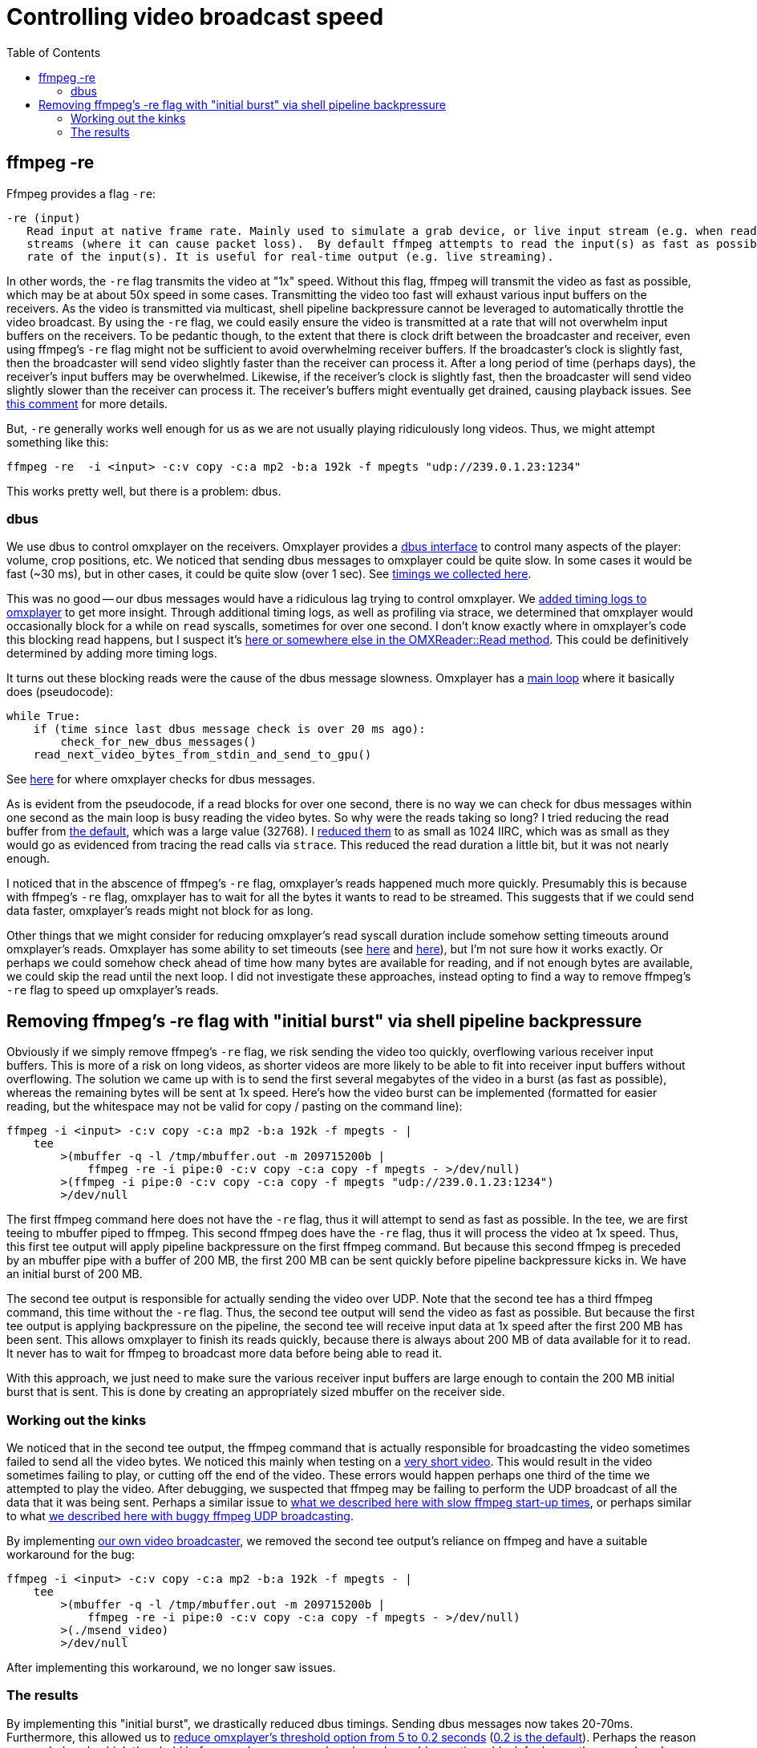 # Controlling video broadcast speed
:toc:
:toclevels: 5

## ffmpeg -re
Ffmpeg provides a flag `-re`:
....
-re (input)
   Read input at native frame rate. Mainly used to simulate a grab device, or live input stream (e.g. when reading from a file). Should not be used with actual grab devices or live input
   streams (where it can cause packet loss).  By default ffmpeg attempts to read the input(s) as fast as possible.  This option will slow down the reading of the input(s) to the native frame
   rate of the input(s). It is useful for real-time output (e.g. live streaming).
....

In other words, the `-re` flag transmits the video at "1x" speed. Without this flag, ffmpeg will transmit the video as fast as possible, which may be at about 50x speed in some cases. Transmitting the video too fast will exhaust various input buffers on the receivers. As the video is transmitted via multicast, shell pipeline backpressure cannot be leveraged to automatically throttle the video broadcast. By using the `-re` flag, we could easily ensure the video is transmitted at a rate that will not overwhelm input buffers on the receivers. To be pedantic though, to the extent that there is clock drift between the broadcaster and receiver, even using ffmpeg's `-re` flag might not be sufficient to avoid overwhelming receiver buffers. If the broadcaster's clock is slightly fast, then the broadcaster will send video slightly faster than the receiver can process it. After a long period of time (perhaps days), the receiver's input buffers may be overwhelmed. Likewise, if the receiver's clock is slightly fast, then the broadcaster will send video slightly slower than the receiver can process it. The receiver's buffers might eventually get drained, causing playback issues. See https://github.com/popcornmix/omxplayer/issues/482#issuecomment-253218683[this comment] for more details.

But, `-re` generally works well enough for us as we are not usually playing ridiculously long videos. Thus, we might attempt something like this:
....
ffmpeg -re  -i <input> -c:v copy -c:a mp2 -b:a 192k -f mpegts "udp://239.0.1.23:1234"
....

This works pretty well, but there is a problem: dbus.

### dbus
We use dbus to control omxplayer on the receivers. Omxplayer provides a https://github.com/popcornmix/omxplayer/#dbus-control[dbus interface] to control many aspects of the player: volume, crop positions, etc. We noticed that sending dbus messages to omxplayer could be quite slow. In some cases it would be fast (~30 ms), but in other cases, it could be quite slow (over 1 sec). See https://docs.google.com/spreadsheets/d/1jB3cf7_d_jQxHmjWCLvt7DCgGCIJfhZ2V6EG4J1_AsA/edit#gid=0[timings we collected here].

This was no good -- our dbus messages would have a ridiculous lag trying to control omxplayer. We https://github.com/dasl-/omxplayer/commit/65e1b16fb9c2eafcbfd6021ed7b0ffa272d45afd[added timing logs to omxplayer] to get more insight. Through additional timing logs, as well as profiling via strace, we determined that omxplayer would occasionally block for a while on `read` syscalls, sometimes for over one second. I don't know exactly where in omxplayer's code this blocking read happens, but I suspect it's https://github.com/popcornmix/omxplayer/blob/1f1d0ccd65d3a1caa86dc79d2863a8f067c8e3f8/OMXReader.cpp#L512[here or somewhere else in the OMXReader::Read method]. This could be definitively determined by adding more timing logs.

It turns out these blocking reads were the cause of the dbus message slowness. Omxplayer has a https://github.com/popcornmix/omxplayer/blob/1f1d0ccd65d3a1caa86dc79d2863a8f067c8e3f8/omxplayer.cpp#L1185[main loop] where it basically does (pseudocode):

....
while True:
    if (time since last dbus message check is over 20 ms ago):
        check_for_new_dbus_messages()
    read_next_video_bytes_from_stdin_and_send_to_gpu()
....

See https://github.com/popcornmix/omxplayer/blob/1f1d0ccd65d3a1caa86dc79d2863a8f067c8e3f8/omxplayer.cpp#L1199-L1201[here] for where omxplayer checks for dbus messages.

As is evident from the pseudocode, if a read blocks for over one second, there is no way we can check for dbus messages within one second as the main loop is busy reading the video bytes. So why were the reads taking so long? I tried reducing the read buffer from https://github.com/popcornmix/omxplayer/blob/1f1d0ccd65d3a1caa86dc79d2863a8f067c8e3f8/OMXReader.h#L47[the default], which was a large value (32768). I https://github.com/dasl-/omxplayer/commit/bf18fe6aaaa0b012252b33e142f8e4c3fa42719f[reduced them] to as small as 1024 IIRC, which was as small as they would go as evidenced from tracing the read calls via `strace`. This reduced the read duration a little bit, but it was not nearly enough.

I noticed that in the abscence of ffmpeg's `-re` flag, omxplayer's reads happened much more quickly. Presumably this is because with ffmpeg's `-re` flag, omxplayer has to wait for all the bytes it wants to read to be streamed. This suggests that if we could send data faster, omxplayer's reads might not block for as long.

Other things that we might consider for reducing omxplayer's read syscall duration include somehow setting timeouts around omxplayer's reads. Omxplayer has some ability to set timeouts (see https://github.com/popcornmix/omxplayer/blob/1f1d0ccd65d3a1caa86dc79d2863a8f067c8e3f8/OMXReader.cpp#L53[here] and https://github.com/popcornmix/omxplayer/blob/1f1d0ccd65d3a1caa86dc79d2863a8f067c8e3f8/OMXReader.cpp#L98[here]), but I'm not sure how it works exactly. Or perhaps we could somehow check ahead of time how many bytes are available for reading, and if not enough bytes are available, we could skip the read until the next loop. I did not investigate these approaches, instead opting to find a way to remove ffmpeg's `-re` flag to speed up omxplayer's reads.

## Removing ffmpeg's -re flag with "initial burst" via shell pipeline backpressure
Obviously if we simply remove ffmpeg's `-re` flag, we risk sending the video too quickly, overflowing various receiver input buffers. This is more of a risk on long videos, as shorter videos are more likely to be able to fit into receiver input buffers without overflowing. The solution we came up with is to send the first several megabytes of the video in a burst (as fast as possible), whereas the remaining bytes will be sent at 1x speed. Here's how the video burst can be implemented (formatted for easier reading, but the whitespace may not be valid for copy / pasting on the command line):
....
ffmpeg -i <input> -c:v copy -c:a mp2 -b:a 192k -f mpegts - |
    tee
        >(mbuffer -q -l /tmp/mbuffer.out -m 209715200b |
            ffmpeg -re -i pipe:0 -c:v copy -c:a copy -f mpegts - >/dev/null)
        >(ffmpeg -i pipe:0 -c:v copy -c:a copy -f mpegts "udp://239.0.1.23:1234")
        >/dev/null
....

The first ffmpeg command here does not have the `-re` flag, thus it will attempt to send as fast as possible. In the tee, we are first teeing to mbuffer piped to ffmpeg. This second ffmpeg does have the `-re` flag, thus it will process the video at 1x speed. Thus, this first tee output will apply pipeline backpressure on the first ffmpeg command. But because this second ffmpeg is preceded by an mbuffer pipe with a buffer of 200 MB, the first 200 MB can be sent quickly before pipeline backpressure kicks in. We have an initial burst of 200 MB.

The second tee output is responsible for actually sending the video over UDP. Note that the second tee has a third ffmpeg command, this time without the `-re` flag. Thus, the second tee output will send the video as fast as possible. But because the first tee output is applying backpressure on the pipeline, the second tee will receive input data at 1x speed after the first 200 MB has been sent. This allows omxplayer to finish its reads quickly, because there is always about 200 MB of data available for it to read. It never has to wait for ffmpeg to broadcast more data before being able to read it.

With this approach, we just need to make sure the various receiver input buffers are large enough to contain the 200 MB initial burst that is sent. This is done by creating an appropriately sized mbuffer on the receiver side.

### Working out the kinks
We noticed that in the second tee output, the ffmpeg command that is actually responsible for broadcasting the video sometimes failed to send all the video bytes. We noticed this mainly when testing on a https://www.youtube.com/watch?v=zmr2I8caF0c[very short video]. This would result in the video sometimes failing to play, or cutting off the end of the video. These errors would happen perhaps one third of the time we attempted to play the video. After debugging, we suspected that ffmpeg may be failing to perform the UDP broadcast of all the data that it was being sent. Perhaps a similar issue to https://github.com/dasl-/piwall2/blob/60aa21ea7c0385673ee5206487eae7046d89d2eb/piwall2/broadcaster/videobroadcaster.py#L326-L335[what we described here with slow ffmpeg start-up times], or perhaps similar to what https://github.com/dasl-/piwall2/blob/main/docs/best_video_container_format_for_streaming.adoc#multicast-output-bug[we described here with buggy ffmpeg UDP broadcasting].

By implementing https://github.com/dasl-/piwall2/blob/60aa21ea7c0385673ee5206487eae7046d89d2eb/msend_video[our own video broadcaster], we removed the second tee output's reliance on ffmpeg and have a suitable workaround for the bug:
....
ffmpeg -i <input> -c:v copy -c:a mp2 -b:a 192k -f mpegts - |
    tee
        >(mbuffer -q -l /tmp/mbuffer.out -m 209715200b |
            ffmpeg -re -i pipe:0 -c:v copy -c:a copy -f mpegts - >/dev/null)
        >(./msend_video)
        >/dev/null
....

After implementing this workaround, we no longer saw issues.

### The results
By implementing this "initial burst", we drastically reduced dbus timings. Sending dbus messages now takes 20-70ms. Furthermore, this allowed us to https://github.com/dasl-/piwall2/commit/33191fbfba5f9d4fe7725847b942eaa273cb9401[reduce omxplayer's threshold option from 5 to 0.2 seconds] (https://github.com/popcornmix/omxplayer/blob/1f1d0ccd65d3a1caa86dc79d2863a8f067c8e3f8/omxplayer.cpp#L1177[0.2 is the default]). Perhaps the reason we needed such a high threshold before was because omxplayer's reads would sometimes block for longer than omxplayer's input buffer length. With a threshold of 5 seconds, if a read took greater than 5 seconds to finish, we'd have exhausted our input buffer, causing a drop out. It would be interesting to profile omxplayer to determine if long reads were the reason we needed such a long threshold before.

With all these changes, we do occasionally see video synchronization bugs across the receivers. While I was testing with a setup consisting of 4 receivers, I noticed that approximately one out of thirty trials playing my https://www.youtube.com/watch?v=6wVZK0W0SAo[test video], the video playback would be slightly out of sync across all the receivers (perhaps half a second of synchronization differentials). This was most readily noticeable by listening to the audio.

I am not sure if the changes described in this document made these video synchronization bugs any worse than they used to be. They are so rarely occuring, that I might not have noticed them very much prior to making these changes. Perhaps it's only now that I stress tested everything with 30+ trials that I came across the issues. It would be interesting to revert to using ffmpeg's `-re` flag and the 5 second omxplayer threshold etc to see if the synchronization issues are any better in that setup. But they are so rarely occuring that it may be hard to get numbers significant enough to prove things one way or another.

